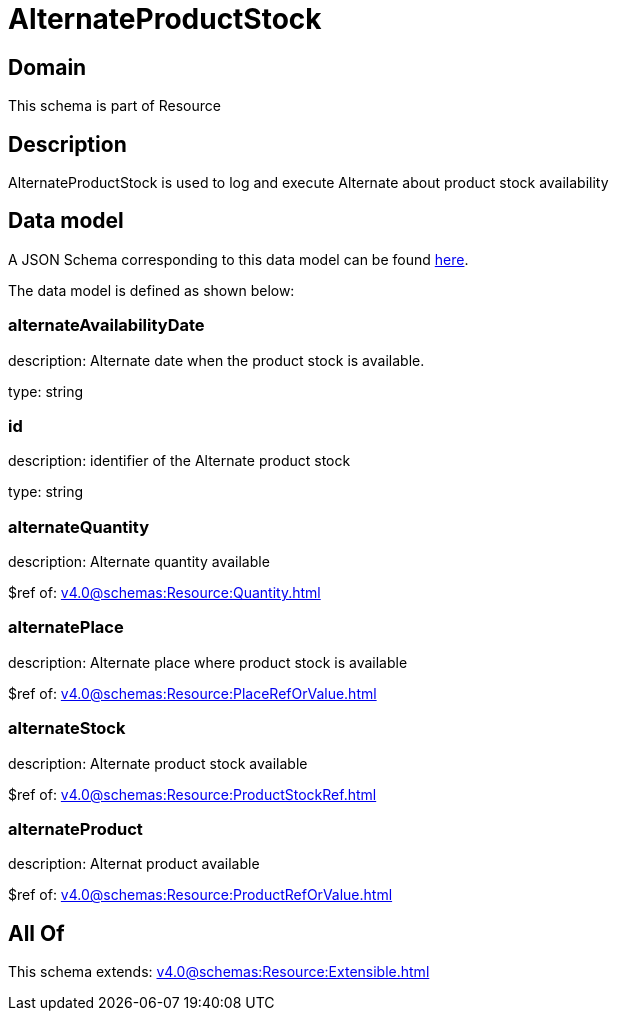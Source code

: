 = AlternateProductStock

[#domain]
== Domain

This schema is part of Resource

[#description]
== Description

AlternateProductStock is used to log and execute Alternate about product  stock availability


[#data_model]
== Data model

A JSON Schema corresponding to this data model can be found https://tmforum.org[here].

The data model is defined as shown below:


=== alternateAvailabilityDate
description: Alternate date when the product stock is available.

type: string


=== id
description: identifier of the Alternate product stock 

type: string


=== alternateQuantity
description: Alternate quantity available

$ref of: xref:v4.0@schemas:Resource:Quantity.adoc[]


=== alternatePlace
description: Alternate place where product stock is available

$ref of: xref:v4.0@schemas:Resource:PlaceRefOrValue.adoc[]


=== alternateStock
description: Alternate product stock available

$ref of: xref:v4.0@schemas:Resource:ProductStockRef.adoc[]


=== alternateProduct
description: Alternat product available

$ref of: xref:v4.0@schemas:Resource:ProductRefOrValue.adoc[]


[#all_of]
== All Of

This schema extends: xref:v4.0@schemas:Resource:Extensible.adoc[]
